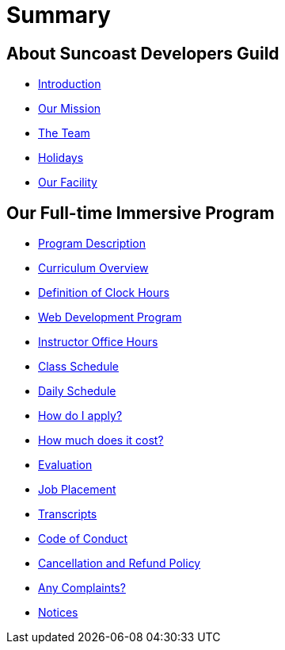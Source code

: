 = Summary

== About Suncoast Developers Guild

* link:README.adoc[Introduction]
* link:about/README.adoc[Our Mission]
* link:about/team.adoc[The Team]
* link:about/holidays.adoc[Holidays]
* link:about/facility.adoc[Our Facility]

== Our Full-time Immersive Program

* link:program/README.adoc[Program Description]
* link:program/curriculum.adoc[Curriculum Overview]
* link:program/definition-of-clock-hours.adoc[Definition of Clock Hours]
* link:program/web-development-program.adoc[Web Development Program]
* link:program/instructor-office-hours.adoc[Instructor Office Hours]
* link:program/class-schedule.adoc[Class Schedule]
* link:program/daily-schedule.adoc[Daily Schedule]
* link:program/how-do-i-apply.adoc[How do I apply?]
* link:program/how-much-does-it-cost.adoc[How much does it cost?]
* link:program/evaluation.adoc[Evaluation]
* link:program/job-placement.adoc[Job Placement]
* link:program/transcripts.adoc[Transcripts]
* link:program/code-of-conduct.adoc[Code of Conduct]
* link:program/cancellation-and-refund-policy.adoc[Cancellation and Refund Policy]
* link:program/any-complaints.adoc[Any Complaints?]
* link:program/notices.adoc[Notices]


